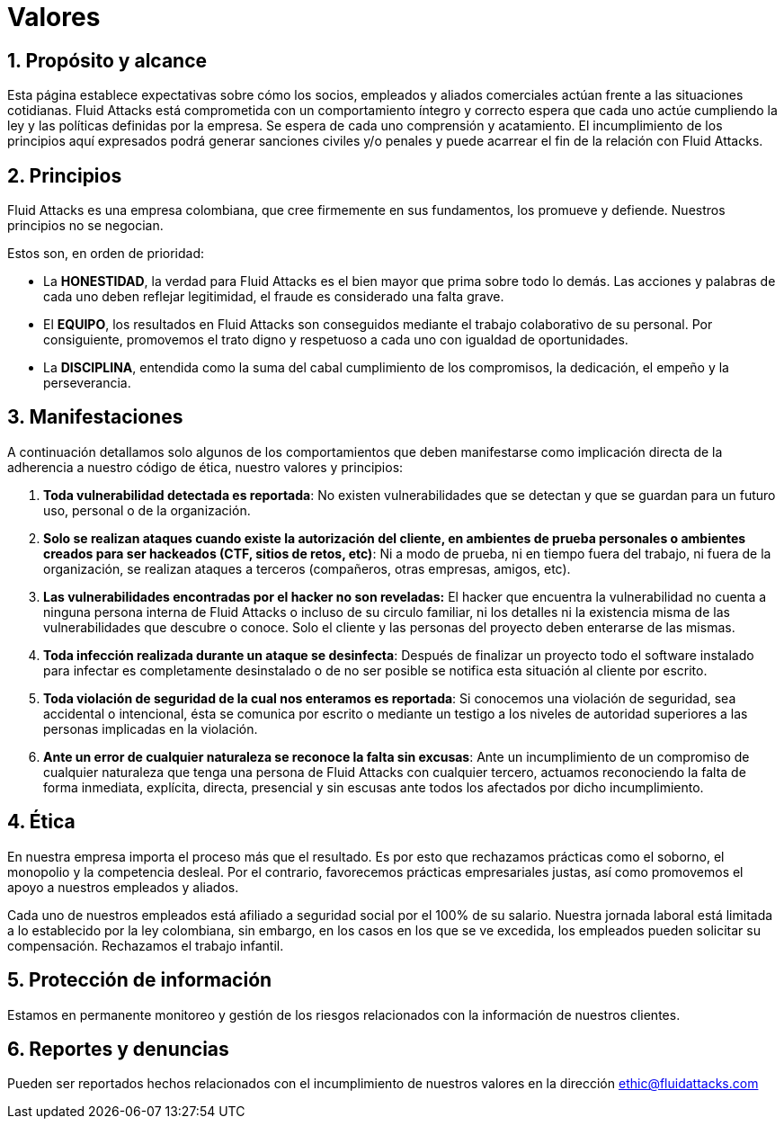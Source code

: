 :slug: valores/
:description: Esta página establece expectativas sobre cómo los socios, empleados y aliados comerciales actúan frente a las situaciones cotidianas. Fluid Attacks está comprometida con un comportamiento íntegro y correcto espera que cada uno actúe cumpliendo la ley y las políticas definidas por la empresa.
:keywords: Fluid Attacks, Valores, Políticas, Principios, Protección, Información.
:translate: values/

= Valores

== 1. Propósito y alcance

Esta página establece expectativas sobre cómo los socios,
empleados y aliados comerciales actúan frente a las situaciones cotidianas.
+Fluid Attacks+ está comprometida con un comportamiento íntegro y correcto
espera que cada uno actúe cumpliendo la ley
y las políticas definidas por la empresa.
Se espera de cada uno comprensión y acatamiento.
El incumplimiento de los principios aquí expresados podrá generar sanciones
civiles y/o penales y puede acarrear el fin de la relación con +Fluid Attacks+.

== 2. Principios

Fluid Attacks es una empresa colombiana,
que cree firmemente en sus fundamentos, los promueve y defiende.
Nuestros principios no se negocian.

Estos son, en orden de prioridad:

* La *HONESTIDAD*, la verdad para +Fluid Attacks+ es el bien mayor
que prima sobre todo lo demás.
Las acciones y palabras de cada uno deben reflejar legitimidad,
el fraude es considerado una falta grave.
* El *EQUIPO*, los resultados en +Fluid Attacks+ son conseguidos
mediante el trabajo colaborativo de su personal.
Por consiguiente, promovemos el trato digno y respetuoso a cada uno
con igualdad de oportunidades.
* La *DISCIPLINA*, entendida como la suma
del cabal cumplimiento de los compromisos,
la dedicación, el empeño y la perseverancia.

== 3. Manifestaciones

A continuación detallamos solo algunos de los comportamientos
que deben manifestarse como implicación directa
de la adherencia a nuestro código de ética, nuestro valores y principios:

. *Toda vulnerabilidad detectada es reportada*:
No existen vulnerabilidades que se detectan
y que se guardan para un futuro uso, personal o de la organización.

. *Solo se realizan ataques cuando existe la autorización del cliente,
en ambientes de prueba personales
o ambientes creados para ser hackeados (+CTF+, sitios de retos, etc)*:
Ni a modo de prueba, ni en tiempo fuera del trabajo,
ni fuera de la organización, se realizan ataques a terceros
(compañeros, otras empresas, amigos, etc).

. *Las vulnerabilidades encontradas por el hacker no son reveladas:*
El hacker que encuentra la vulnerabilidad
no cuenta a ninguna persona interna de +Fluid Attacks+
o incluso de su circulo familiar,
ni los detalles ni la existencia misma
de las vulnerabilidades que descubre o conoce.
Solo el cliente y las personas del proyecto deben enterarse de las mismas.

. *Toda infección realizada durante un ataque se desinfecta*:
Después de finalizar un proyecto todo el software instalado para infectar
es completamente desinstalado o de no ser posible
se notifica esta situación al cliente por escrito.

. *Toda violación de seguridad de la cual nos enteramos es reportada*:
Si conocemos una violación de seguridad,
sea accidental o intencional,
ésta se comunica por escrito o mediante un testigo
a los niveles de autoridad superiores
a las personas implicadas en la violación.

. *Ante un error de cualquier naturaleza se reconoce la falta sin excusas*:
Ante un incumplimiento de un compromiso de cualquier naturaleza
que tenga una persona de +Fluid Attacks+ con cualquier tercero,
actuamos reconociendo la falta de forma inmediata,
explícita, directa, presencial y sin escusas
ante todos los afectados por dicho incumplimiento.

== 4. Ética

En nuestra empresa importa el proceso más que el resultado.
Es por esto que rechazamos prácticas como el soborno,
el monopolio y la competencia desleal.
Por el contrario, favorecemos prácticas empresariales justas,
así como promovemos el apoyo a nuestros empleados y aliados.

Cada uno de nuestros empleados
está afiliado a seguridad social por el +100%+ de su salario.
Nuestra jornada laboral está limitada a lo establecido por la ley colombiana,
sin embargo, en los casos en los que se ve excedida,
los empleados pueden solicitar su compensación.
Rechazamos el trabajo infantil.

== 5. Protección de información

Estamos en permanente monitoreo y gestión de los riesgos
relacionados con la información de nuestros clientes.

== 6. Reportes y denuncias

Pueden ser reportados hechos relacionados
con el incumplimiento de nuestros valores
en la dirección ethic@fluidattacks.com
